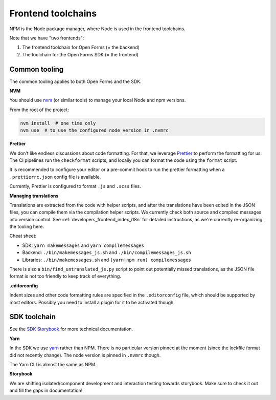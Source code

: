 .. _developers_npm:

===================
Frontend toolchains
===================

NPM is the Node package manager, where Node is used in the frontend toolchains.

Note that we have "two frontends":

1. The frontend toolchain for Open Forms (= the backend)
2. The toolchain for the Open Forms SDK (= the frontend)

Common tooling
==============

The common tooling applies to both Open Forms and the SDK.

**NVM**

You should use nvm_ (or similar tools) to manage your local Node and npm versions.

From the root of the project:

.. code-block:: bash

    nvm install  # one time only
    nvm use  # to use the configured node version in .nvmrc

**Prettier**

We don't like endless discussions about code formatting. For that, we leverage Prettier_
to perform the formatting for us. The CI pipelines run the ``checkformat`` scripts, and
locally you can format the code using the ``format`` script.

It is recommended to configure your editor or a pre-commit hook to run the prettier
formatting when a ``.prettierrc.json`` config file is available.

Currently, Prettier is configured to format ``.js`` and ``.scss`` files.

**Managing translations**

Translations are extracted from the code with helper scripts, and after the
translations have been edited in the JSON files, you can compile them via the
compilation helper scripts. We currently check both source and compiled messages into
version control. See :ref:`developers_frontend_index_i18n` for detailed instructions,
as we're currently re-organizing the tooling here.

Cheat sheet:

* SDK: ``yarn makemessages`` and ``yarn compilemessages``
* Backend: ``./bin/makemessages_js.sh`` and ``./bin/compilemessages_js.sh``
* Libraries: ``./bin/makemessages.sh`` and ``(yarn|npm run) compilemessages``

There is also a ``bin/find_untranslated_js.py`` script to point out potentially missed
translations, as the JSON file format is not too friendly to keep track of everything.

**.editorconfig**

Indent sizes and other code formatting rules are specified in the ``.editorconfig`` file,
which should be supported by most editors. Possibly you need to install a plugin for it
to be activated though.

SDK toolchain
=============

See the `SDK Storybook`_ for more technical documentation.

**Yarn**

In the SDK we use yarn_ rather than NPM. There is no particular version pinned at the
moment (since the lockfile format did not recently change). The node version is pinned
in ``.nvmrc`` though.

The Yarn CLI is almost the same as NPM.

**Storybook**

We are shifting isolated/component development and interaction testing towards
storybook. Make sure to check it out and fill the gaps in documentation!

.. _nvm: https://github.com/nvm-sh/nvm
.. _yarn: https://yarnpkg.com/
.. _Prettier: https://prettier.io/
.. _SDK Storybook: https://open-formulieren.github.io/open-forms-sdk/
